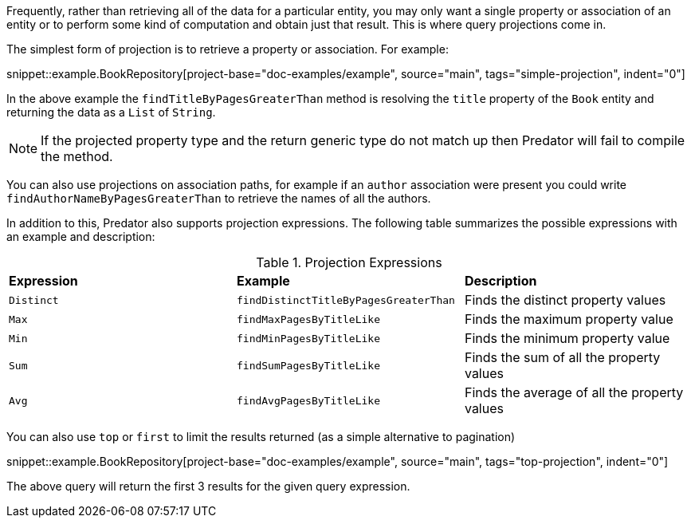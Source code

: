 Frequently, rather than retrieving all of the data for a particular entity, you may only want a single property or association of an entity or to perform some kind of computation and obtain just that result. This is where query projections come in.

The simplest form of projection is to retrieve a property or association. For example:

snippet::example.BookRepository[project-base="doc-examples/example", source="main", tags="simple-projection", indent="0"]

In the above example the `findTitleByPagesGreaterThan` method is resolving the `title` property of the `Book` entity and returning the data as a `List` of `String`.

NOTE: If the projected property type and the return generic type do not match up then Predator will fail to compile the method.

You can also use projections on association paths, for example if an `author` association were present you could write `findAuthorNameByPagesGreaterThan` to retrieve the names of all the authors.

In addition to this, Predator also supports projection expressions. The following table summarizes the possible expressions with an example and description:

.Projection Expressions
[cols=3*]
|===
|*Expression*
|*Example*
|*Description*

|`Distinct`
|`findDistinctTitleByPagesGreaterThan`
|Finds the distinct property values

|`Max`
|`findMaxPagesByTitleLike`
|Finds the maximum property value

|`Min`
|`findMinPagesByTitleLike`
|Finds the minimum property value

|`Sum`
|`findSumPagesByTitleLike`
|Finds the sum of all the property values

|`Avg`
|`findAvgPagesByTitleLike`
|Finds the average of all the property values

|===

You can also use `top` or `first` to limit the results returned (as a simple alternative to pagination)

snippet::example.BookRepository[project-base="doc-examples/example", source="main", tags="top-projection", indent="0"]

The above query will return the first 3 results for the given query expression.